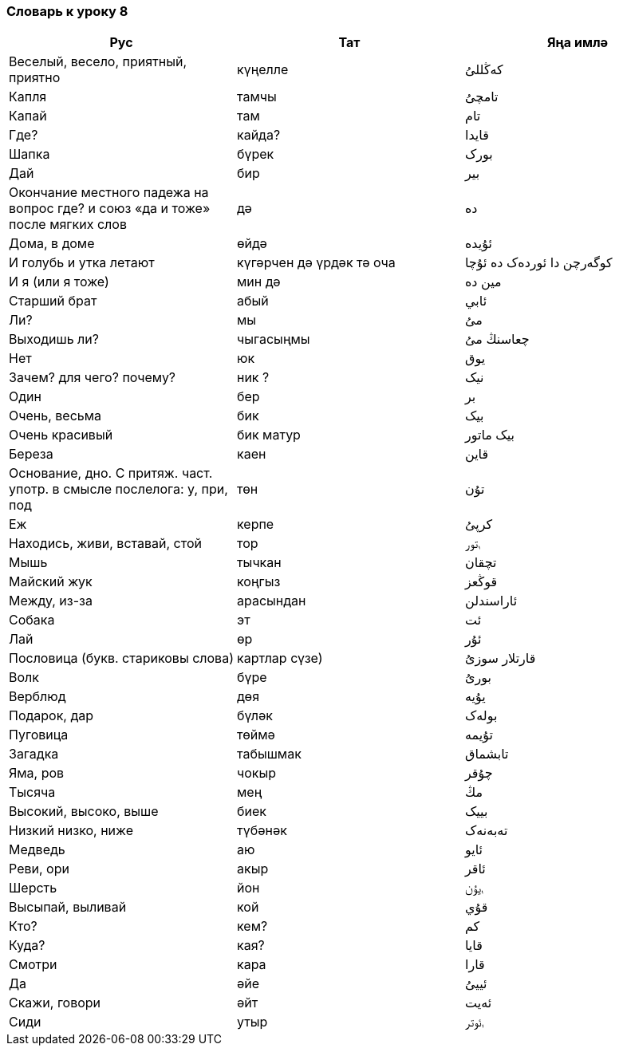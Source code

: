 === Словарь к уроку 8

|===
| Рус  |  Тат  |  Яңа имлә

| Веселый, весело, приятный, приятно | күңелле | کەڭللىُ
| Капля | тамчы | تامچىُ
| Капай | там | تام
| Где? | кайда? | قايدا
| Шапка | бүрек | بورک
| Дай | бир | بير
| Окончание местного падежа на вопрос где? и союз «да и тоже» после мягких слов | дә | دە
| Дома, в доме | өйдә | ئۇيدە
| И голубь и утка летают | күгәрчен дә үрдәк тә оча | کوگەرچن دا ئوردەک دە ئۇچا
| И я  (или я тоже) | мин дә | مين دە
| Старший брат | абый | ئابي
| Ли? | мы | مىُ
| Выходишь ли? | чыгасыңмы | چعاسنڭ مىُ
| Нет | юк | يوق
| Зачем? для чего? почему? | ник ? | نيک
| Один | бер | بر
| Очень, весьма | бик | بيک
| Очень красивый | бик матур | بيک ماتور
| Береза | каен | قاين
| Основание, дно. С притяж. част. употр. в смысле послелога: у, при, под | төн | تۇن
| Еж | керпе | کرپىُ
| Находись, живи, вставай, стой | тор | ࢭتور
| Мышь | тычкан | تچقان
| Майский жук | коңгыз | قوڭعز
| Между, из-за | арасындан | ئاراسندلن
| Собака | эт | ئت
| Лай | өр | ئۇر
| Пословица (букв. стариковы слова) | картлар сүзе) | قارتلار سوزىُ
| Волк | бүре | بورىُ
| Верблюд | дөя | يۇيە
| Подарок, дар | бүләк | بولەک
| Пуговица | төймә | تۇيمە
| Загадка | табышмак | تابشماق
| Яма, ров | чокыр | چۇقر
| Тысяча | мең | مڭ
| Высокий, высоко, выше | биек | بييک
| Низкий низко, ниже | түбәнәк | تەبەنەک
| Медведь | аю | ئايو
| Реви, ори | акыр | ئاقر
| Шерсть | йон | ࢭيۇن
| Высыпай, выливай | кой | قۇي
| Кто? | кем? | کم
| Куда? | кая? | قايا
| Смотри | кара | قارا
| Да | әйе | ئييىُ
| Скажи, говори | әйт | ئەيت
| Сиди | утыр | ࢭئوتر
|===